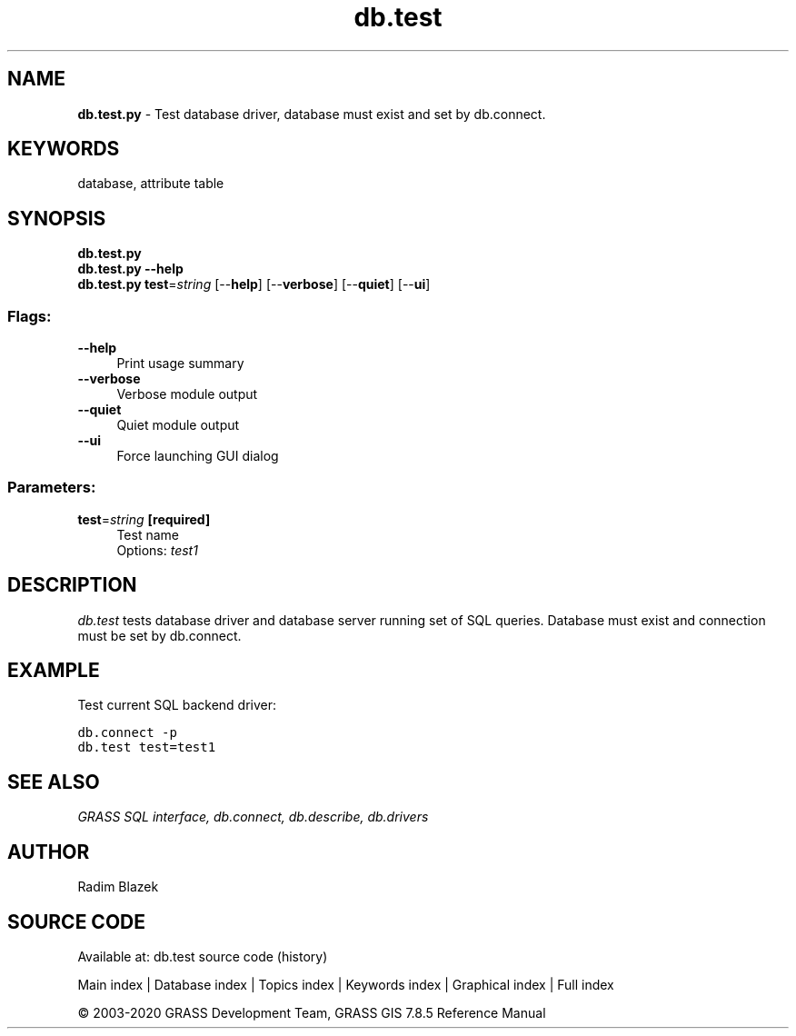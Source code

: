 .TH db.test 1 "" "GRASS 7.8.5" "GRASS GIS User's Manual"
.SH NAME
\fI\fBdb.test.py\fR\fR  \- Test database driver, database must exist and set by db.connect.
.SH KEYWORDS
database, attribute table
.SH SYNOPSIS
\fBdb.test.py\fR
.br
\fBdb.test.py \-\-help\fR
.br
\fBdb.test.py\fR \fBtest\fR=\fIstring\fR  [\-\-\fBhelp\fR]  [\-\-\fBverbose\fR]  [\-\-\fBquiet\fR]  [\-\-\fBui\fR]
.SS Flags:
.IP "\fB\-\-help\fR" 4m
.br
Print usage summary
.IP "\fB\-\-verbose\fR" 4m
.br
Verbose module output
.IP "\fB\-\-quiet\fR" 4m
.br
Quiet module output
.IP "\fB\-\-ui\fR" 4m
.br
Force launching GUI dialog
.SS Parameters:
.IP "\fBtest\fR=\fIstring\fR \fB[required]\fR" 4m
.br
Test name
.br
Options: \fItest1\fR
.SH DESCRIPTION
\fIdb.test\fR tests database driver and database server running
set of SQL queries. Database must exist and connection must be set
by db.connect.
.SH EXAMPLE
Test current SQL backend driver:
.PP
.br
.nf
\fC
db.connect \-p
db.test test=test1
\fR
.fi
.SH SEE ALSO
\fI
GRASS SQL interface,
db.connect,
db.describe,
db.drivers
\fR
.SH AUTHOR
Radim Blazek
.SH SOURCE CODE
.PP
Available at: db.test source code (history)
.PP
Main index |
Database index |
Topics index |
Keywords index |
Graphical index |
Full index
.PP
© 2003\-2020
GRASS Development Team,
GRASS GIS 7.8.5 Reference Manual
